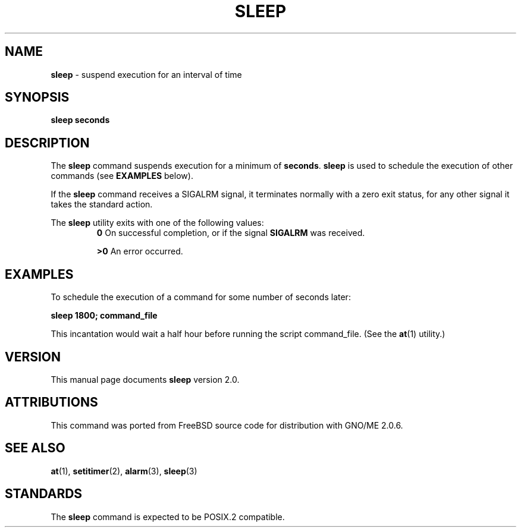 .\" Copyright (c) 1990, 1993, 1994
.\"	The Regents of the University of California.  All rights reserved.
.\"
.\" This code is derived from software contributed to Berkeley by
.\" the Institute of Electrical and Electronics Engineers, Inc.
.\"
.\" Redistribution and use in source and binary forms, with or without
.\" modification, are permitted provided that the following conditions
.\" are met:
.\" 1. Redistributions of source code must retain the above copyright
.\"    notice, this list of conditions and the following disclaimer.
.\" 2. Redistributions in binary form must reproduce the above copyright
.\"    notice, this list of conditions and the following disclaimer in the
.\"    documentation and/or other materials provided with the distribution.
.\" 3. All advertising materials mentioning features or use of this software
.\"    must display the following acknowledgement:
.\"	This product includes software developed by the University of
.\"	California, Berkeley and its contributors.
.\" 4. Neither the name of the University nor the names of its contributors
.\"    may be used to endorse or promote products derived from this software
.\"    without specific prior written permission.
.\"
.\" THIS SOFTWARE IS PROVIDED BY THE REGENTS AND CONTRIBUTORS ``AS IS'' AND
.\" ANY EXPRESS OR IMPLIED WARRANTIES, INCLUDING, BUT NOT LIMITED TO, THE
.\" IMPLIED WARRANTIES OF MERCHANTABILITY AND FITNESS FOR A PARTICULAR PURPOSE
.\" ARE DISCLAIMED.  IN NO EVENT SHALL THE REGENTS OR CONTRIBUTORS BE LIABLE
.\" FOR ANY DIRECT, INDIRECT, INCIDENTAL, SPECIAL, EXEMPLARY, OR CONSEQUENTIAL
.\" DAMAGES (INCLUDING, BUT NOT LIMITED TO, PROCUREMENT OF SUBSTITUTE GOODS
.\" OR SERVICES; LOSS OF USE, DATA, OR PROFITS; OR BUSINESS INTERRUPTION)
.\" HOWEVER CAUSED AND ON ANY THEORY OF LIABILITY, WHETHER IN CONTRACT, STRICT
.\" LIABILITY, OR TORT (INCLUDING NEGLIGENCE OR OTHERWISE) ARISING IN ANY WAY
.\" OUT OF THE USE OF THIS SOFTWARE, EVEN IF ADVISED OF THE POSSIBILITY OF
.\" SUCH DAMAGE.
.\"
.\"	@(#)sleep.1	8.3 (Berkeley) 4/18/94
.\"	$Id: sleep.1,v 1.1 1997/10/03 04:02:40 gdr Exp $
.\"
.TH SLEEP 1 "September 1997" "" "Commands and Applications"
.SH NAME
.BR sleep
\- suspend execution for an interval of time
.SH SYNOPSIS
.BR sleep
.BR seconds
.SH DESCRIPTION
The
.BR sleep
command
suspends execution for a minimum of
.BR seconds .
.BR sleep
is used to schedule the execution of other commands (see
.B EXAMPLES
below).
.LP
If the
.BR sleep
command
receives a SIGALRM signal, it terminates normally with a zero exit status,
for any other signal it takes the standard action.
.LP
The
.BR sleep
utility exits with one of the following values:
.RS
.BR 0
On successful completion, or if the signal
.BR SIGALRM
was received.
.LP
.BR \&>\&0
An error occurred.
.RE
.SH EXAMPLES
To schedule the execution of a command for
some
number of seconds later:
.LP
.B "sleep 1800; command_file"
.LP
This incantation would wait a half hour before
running the script command_file. (See the
.BR at (1)
utility.)
.SH VERSION
This manual page documents
.BR sleep
version 2.0.
.SH ATTRIBUTIONS
This command was ported from FreeBSD source code
for distribution with GNO/ME 2.0.6.
.SH SEE ALSO
.BR at (1),
.BR setitimer (2),
.BR alarm (3),
.BR sleep (3)
.SH STANDARDS
The
.BR sleep
command is expected to be
POSIX.2
compatible.
